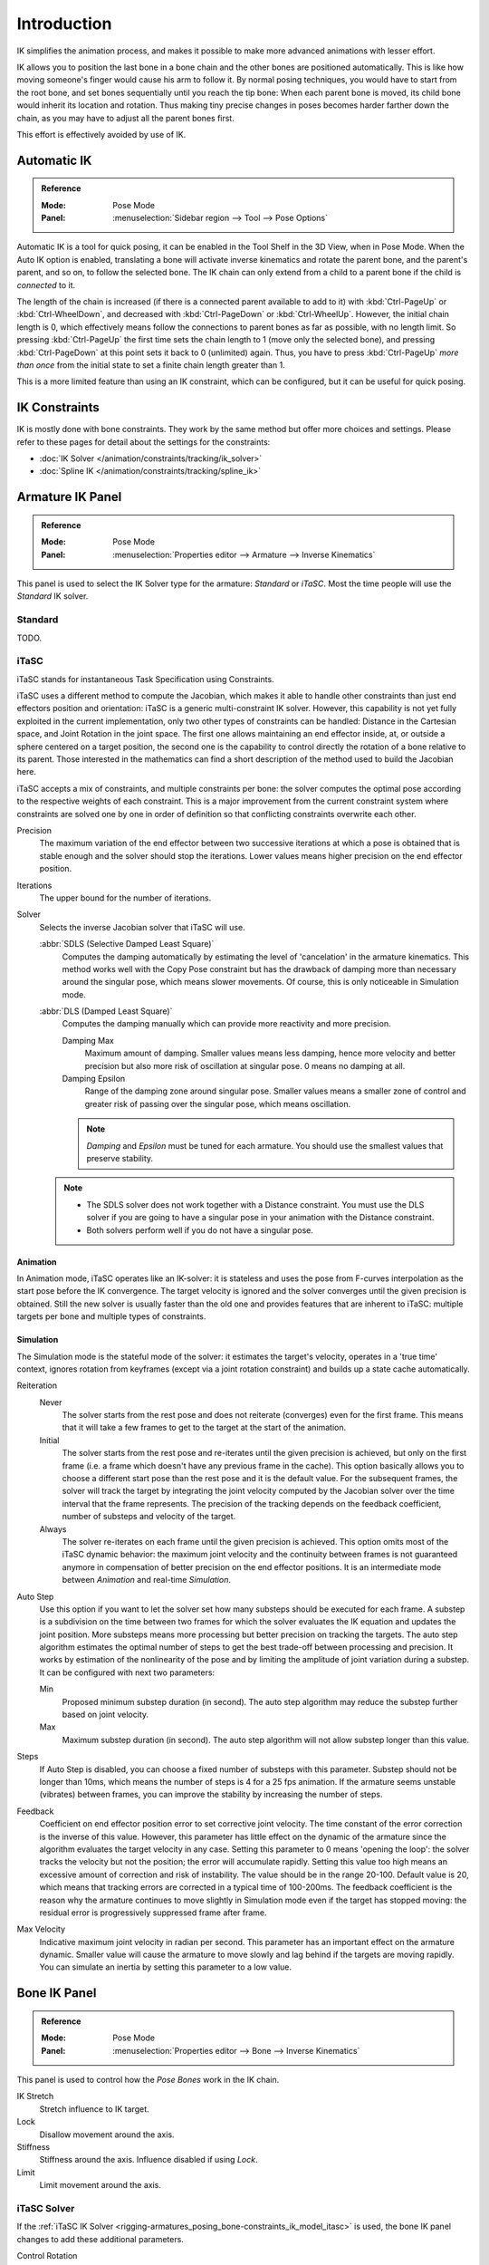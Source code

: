 
************
Introduction
************

IK simplifies the animation process,
and makes it possible to make more advanced animations with lesser effort.

IK allows you to position the last bone in a bone chain and
the other bones are positioned automatically.
This is like how moving someone's finger would cause his arm to follow it.
By normal posing techniques, you would have to start from the root bone,
and set bones sequentially until you reach the tip bone:
When each parent bone is moved, its child bone would inherit its location and rotation.
Thus making tiny precise changes in poses becomes harder farther down the chain,
as you may have to adjust all the parent bones first.

This effort is effectively avoided by use of IK.


Automatic IK
============

.. admonition:: Reference
   :class: refbox

   :Mode:      Pose Mode
   :Panel:     :menuselection:`Sidebar region --> Tool --> Pose Options`

Automatic IK is a tool for quick posing, it can be enabled in the Tool Shelf in the 3D View,
when in Pose Mode. When the Auto IK option is enabled, translating a bone will activate
inverse kinematics and rotate the parent bone, and the parent's parent, and so on, to
follow the selected bone. The IK chain can only extend from a child to a parent bone
if the child is *connected* to it.

The length of the chain is increased
(if there is a connected parent available to add to it)
with :kbd:`Ctrl-PageUp` or :kbd:`Ctrl-WheelDown`,
and decreased with :kbd:`Ctrl-PageDown` or :kbd:`Ctrl-WheelUp`.
However, the initial chain length is 0, which effectively
means follow the connections to parent bones as far as possible, with no length limit.
So pressing :kbd:`Ctrl-PageUp` the first time sets the chain length to 1 (move only the selected bone),
and pressing :kbd:`Ctrl-PageDown` at this point sets it back to 0 (unlimited) again.
Thus, you have to press :kbd:`Ctrl-PageUp` *more than once* from the initial state
to set a finite chain length greater than 1.

This is a more limited feature than using an IK constraint, which can be configured,
but it can be useful for quick posing.


IK Constraints
==============

IK is mostly done with bone constraints.
They work by the same method but offer more choices and settings.
Please refer to these pages for detail about the settings for the constraints:

- :doc:`IK Solver </animation/constraints/tracking/ik_solver>`
- :doc:`Spline IK </animation/constraints/tracking/spline_ik>`


Armature IK Panel
=================

.. admonition:: Reference
   :class: refbox

   :Mode:      Pose Mode
   :Panel:     :menuselection:`Properties editor --> Armature --> Inverse Kinematics`

This panel is used to select the IK Solver type for the armature: *Standard* or *iTaSC*.
Most the time people will use the *Standard* IK solver.

.. TODO2.8 .. figure:: /images/animation_armatures_posing_bone-constraints_inverse-kinematics_introduction_panel.png

.. TODO2.8    The armature IK panel.


Standard
--------

TODO.


.. _bpy.types.Itasc:
.. _rigging-armatures_posing_bone-constraints_ik_model_itasc:

iTaSC
-----

.. This is rather technical and can be simplified.

iTaSC stands for instantaneous Task Specification using Constraints.

iTaSC uses a different method to compute the Jacobian, which makes it able to handle other constraints than
just end effectors position and orientation: iTaSC is a generic multi-constraint IK solver.
However, this capability is not yet fully exploited in the current implementation,
only two other types of constraints can be handled: Distance in the Cartesian space,
and Joint Rotation in the joint space. The first one allows maintaining an end effector
inside, at, or outside a sphere centered on a target position,
the second one is the capability to control directly the rotation of a bone relative to its parent.
Those interested in the mathematics can find a short description of the method used to build the Jacobian here.

iTaSC accepts a mix of constraints, and multiple constraints per bone:
the solver computes the optimal pose according to the respective weights of each constraint.
This is a major improvement from the current constraint system where constraints are solved
one by one in order of definition so that conflicting constraints overwrite each other.

Precision
   The maximum variation of the end effector between two successive iterations
   at which a pose is obtained that is stable enough and the solver should stop the iterations.
   Lower values means higher precision on the end effector position.
Iterations
   The upper bound for the number of iterations.
Solver
   Selects the inverse Jacobian solver that iTaSC will use.

   :abbr:`SDLS (Selective Damped Least Square)`
      Computes the damping automatically by estimating the level of 'cancelation' in the armature kinematics.
      This method works well with the Copy Pose constraint but has the drawback of damping more than
      necessary around the singular pose, which means slower movements.
      Of course, this is only noticeable in Simulation mode.
   :abbr:`DLS (Damped Least Square)`
      Computes the damping manually which can provide more reactivity and more precision.

      Damping Max
         Maximum amount of damping. Smaller values means less damping, hence more velocity
         and better precision but also more risk of oscillation at singular pose. 0 means no damping at all.
      Damping Epsilon
         Range of the damping zone around singular pose. Smaller values means a smaller zone
         of control and greater risk of passing over the singular pose, which means oscillation.

      .. note::

         *Damping* and *Epsilon* must be tuned for each armature.
         You should use the smallest values that preserve stability.

   .. note::

      - The SDLS solver does not work together with a Distance constraint.
        You must use the DLS solver if you are going to have a singular pose
        in your animation with the Distance constraint.
      - Both solvers perform well if you do not have a singular pose.


Animation
^^^^^^^^^

In Animation mode, iTaSC operates like an IK-solver:
it is stateless and uses the pose from F-curves interpolation as the start pose before the IK convergence.
The target velocity is ignored and the solver converges until the given precision is obtained.
Still the new solver is usually faster than the old one and provides features that are inherent to iTaSC:
multiple targets per bone and multiple types of constraints.


Simulation
^^^^^^^^^^

The Simulation mode is the stateful mode of the solver: it estimates the target's velocity,
operates in a 'true time' context, ignores rotation from keyframes
(except via a joint rotation constraint) and builds up a state cache automatically.

Reiteration
   Never
      The solver starts from the rest pose and does not reiterate (converges) even for the first frame.
      This means that it will take a few frames to get to the target at the start of the animation.
   Initial
      The solver starts from the rest pose and re-iterates until the given precision is achieved,
      but only on the first frame (i.e. a frame which doesn't have any previous frame in the cache).
      This option basically allows you to choose a different start pose than the rest pose
      and it is the default value. For the subsequent frames, the solver will track the target
      by integrating the joint velocity computed by the Jacobian solver over the time interval
      that the frame represents. The precision of the tracking depends on the feedback coefficient,
      number of substeps and velocity of the target.
   Always
      The solver re-iterates on each frame until the given precision is achieved.
      This option omits most of the iTaSC dynamic behavior: the maximum joint velocity
      and the continuity between frames is not guaranteed anymore in compensation of better
      precision on the end effector positions. It is an intermediate mode
      between *Animation* and real-time *Simulation*.
Auto Step
   Use this option if you want to let the solver set how many substeps should be executed for each frame.
   A substep is a subdivision on the time between two frames for which the solver evaluates
   the IK equation and updates the joint position. More substeps means more processing but better precision
   on tracking the targets. The auto step algorithm estimates the optimal number of steps to get
   the best trade-off between processing and precision. It works by estimation of the nonlinearity
   of the pose and by limiting the amplitude of joint variation during a substep.
   It can be configured with next two parameters:

   Min
      Proposed minimum substep duration (in second).
      The auto step algorithm may reduce the substep further based on joint velocity.
   Max
      Maximum substep duration (in second). The auto step algorithm will not allow substep longer than this value.
Steps
   If Auto Step is disabled, you can choose a fixed number of substeps with this parameter.
   Substep should not be longer than 10ms, which means the number of steps is 4 for a 25 fps animation.
   If the armature seems unstable (vibrates) between frames,
   you can improve the stability by increasing the number of steps.
Feedback
   Coefficient on end effector position error to set corrective joint velocity.
   The time constant of the error correction is the inverse of this value.
   However, this parameter has little effect on the dynamic of the armature
   since the algorithm evaluates the target velocity in any case.
   Setting this parameter to 0 means 'opening the loop':
   the solver tracks the velocity but not the position; the error will accumulate rapidly.
   Setting this value too high means an excessive amount of correction and risk of instability.
   The value should be in the range 20-100. Default value is 20, which means that tracking errors
   are corrected in a typical time of 100-200ms.
   The feedback coefficient is the reason why the armature continues to move slightly
   in Simulation mode even if the target has stopped moving: the residual error
   is progressively suppressed frame after frame.
Max Velocity
   Indicative maximum joint velocity in radian per second.
   This parameter has an important effect on the armature dynamic.
   Smaller value will cause the armature to move slowly and lag behind if the targets are moving rapidly.
   You can simulate an inertia by setting this parameter to a low value.


.. _bpy.types.PoseBone.ik:

Bone IK Panel
=============

.. admonition:: Reference
   :class: refbox

   :Mode:      Pose Mode
   :Panel:     :menuselection:`Properties editor --> Bone --> Inverse Kinematics`

This panel is used to control how the *Pose Bones* work in the IK chain.

.. TODO2.8 .. figure:: /images/animation_armatures_bones_properties_introduction_inverse-kinematics-panel.png

.. TODO2.8    The bone IK panel.

IK Stretch
   Stretch influence to IK target.
Lock
   Disallow movement around the axis.
Stiffness
   Stiffness around the axis. Influence disabled if using *Lock*.
Limit
   Limit movement around the axis.


.. _bpy.types.PoseBone.use_ik_rotation_control:
.. _bpy.types.PoseBone.ik_rotation_weight:

iTaSC Solver
------------

If the :ref:`iTaSC IK Solver <rigging-armatures_posing_bone-constraints_ik_model_itasc>`
is used, the bone IK panel changes to add these additional parameters.

Control Rotation
   Activates a joint rotation constraint on that bone.
   The pose rotation computed from Action or UI interaction will be converted
   into a joint value and passed to the solver as target for the joint.
   This will give you control over the joint while the solver still tracks the other IK targets.
   You can use this feature to give a preferred pose for joints (e.g. rest pose)
   or to animate a joint angle by playing an action on it.

   Weight
      The importance of the joint rotation constraint based on the constraints weight
      in case all constraints cannot be achieved at the same time.
      For example, if you want to enforce strongly the joint rotation,
      set a high weight on the joint rotation constraint and a low weight on the IK constraints.


Arm Rig Example
===============

This arm uses two bones to overcome the twist problem for the forearm.
IK locking is used to stop the forearm from bending,
but the forearm can still be twisted manually by pressing :kbd:`R Y Y` in *Pose Mode*,
or by using other constraints.

.. TODO2.8 Maybe update the images (color & style)

.. figure:: /images/rigging_armatures_posing_bone-constraints_inverse-kinematics_introduction_example.png
   :align: center

   `IK Arm Example <https://wiki.blender.org/wiki/File:IK_Arm_Example.blend>`__.


Note that, if a *Pole Target* is used, IK locking will not work on the root boot.
